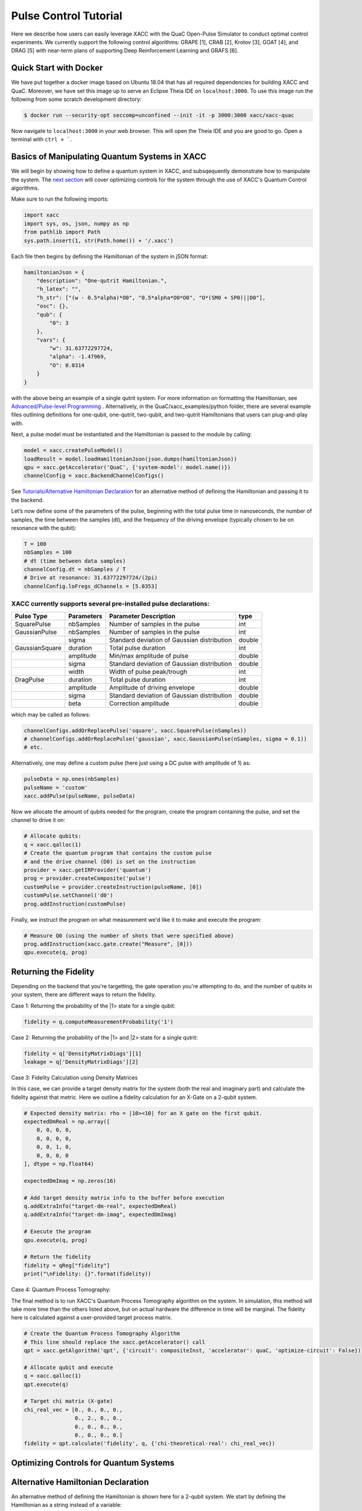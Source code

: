 Pulse Control Tutorial
=============================
Here we describe how users can easily leverage XACC with the 
QuaC Open-Pulse Simulator to conduct optimal control experiments.
We currently support the following control algorithms:
GRAPE [1], CRAB [2], Krotov [3], GOAT [4], and DRAG [5] with near-term plans of supporting Deep Reinforcement Learning
and GRAFS [6].

Quick Start with Docker
-----------------------
We have put together a docker image based on Ubuntu 18.04 that has all required
dependencies for building XACC and QuaC. Moreover, we have set this image up to serve an
Eclipse Theia IDE on ``localhost:3000``. To use this image run the following from some
scratch development directory:

.. code:: bash

   $ docker run --security-opt seccomp=unconfined --init -it -p 3000:3000 xacc/xacc-quac


Now navigate to ``localhost:3000`` in your web browser. This will open the 
Theia IDE and you are good to go. Open a terminal with ``ctrl + ```.

Basics of Manipulating Quantum Systems in XACC
----------------------------------------------
We will begin by showing how to define a quantum system in XACC, and subsqequently demonstrate how to manipulate the system. 
The `next section <https://xacc.readthedocs.io/en/latest/tutorials.html#Optimizing-Controls-for-Quantum-Systems>`_
will cover optimizing controls for the system through the use of XACC's Quantum Control algorithms. 

Make sure to run the following imports:

.. code:: python

    import xacc
    import sys, os, json, numpy as np 
    from pathlib import Path
    sys.path.insert(1, str(Path.home()) + '/.xacc')

Each file then begins by defining the Hamiltonian of the system in jSON format:

.. code:: python

    hamiltonianJson = {
        "description": "One-qutrit Hamiltonian.",
        "h_latex": "",
        "h_str": ["(w - 0.5*alpha)*O0", "0.5*alpha*O0*O0", "O*(SM0 + SP0)||D0"],
        "osc": {},
        "qub": {
            "0": 3
        },
        "vars": {
            "w": 31.63772297724,
            "alpha": -1.47969,
            "O": 0.0314
        }
    }

with the above being an example of a single qutrit system. For more information on formatting the Hamiltonian, 
see `Advanced/Pulse-level Programming <https://xacc.readthedocs.io/en/latest/advanced.html>`_ . Alternatively, 
in the QuaC/xacc_examples/python folder, there are several example files outlining definitions for one-qubit, 
one-qutrit, two-qubit, and two-qutrit Hamiltonians that users can plug-and-play with. 

Next, a pulse model must be instantiated and the Hamiltonian is passed to the module by calling:

.. code:: python

    model = xacc.createPulseModel()
    loadResult = model.loadHamiltonianJson(json.dumps(hamiltonianJson))
    qpu = xacc.getAccelerator('QuaC', {'system-model': model.name()})
    channelConfig = xacc.BackendChannelConfigs()


See `Tutorials/Alternative Hamiltonian Declaration <https://xacc.readthedocs.io/en/latest/tutorials.html#Alternative-Hamiltonian-Declaration>`_
for an alternative method of defining the Hamiltonian and passing it to the backend.

Let’s now define some of the parameters of the pulse, beginning with the total pulse time in nanoseconds, the number of samples, 
the time between the samples (dt), and the frequency of the driving envelope (typically chosen to be on resonance with the qubit):

.. code:: python

    T = 100
    nbSamples = 100
    # dt (time between data samples)
    channelConfig.dt = nbSamples / T 
    # Drive at resonance: 31.63772297724/(2pi)    
    channelConfig.loFregs_dChannels = [5.0353]

XACC currently supports several pre-installed pulse declarations:
+++++++++++++++++++++++++++++++++++++++++++++++++++++++++++++++++
+------------------------+-------------------------+---------------------------------------------+--------------------------------+
|   Pulse Type           |           Parameters    |      Parameter Description                  |       type                     |
+========================+=========================+=============================================+================================+
|   SquarePulse          | nbSamples               | Number of samples in the pulse              | int                            |
+------------------------+-------------------------+---------------------------------------------+--------------------------------+
|   GaussianPulse        | nbSamples               | Number of samples in the pulse              | int                            |
+------------------------+-------------------------+---------------------------------------------+--------------------------------+
|                        | sigma                   | Standard deviation of Gaussian distribution | double                         |
+------------------------+-------------------------+---------------------------------------------+--------------------------------+
|   GaussianSquare       | duration                | Total pulse duration                        | int                            |
+------------------------+-------------------------+---------------------------------------------+--------------------------------+
|                        | amplitude               | Min/max amplitude of pulse                  | double                         |
+------------------------+-------------------------+---------------------------------------------+--------------------------------+
|                        | sigma                   | Standard deviation of Gaussian distribution | double                         |
+------------------------+-------------------------+---------------------------------------------+--------------------------------+
|                        | width                   | Width of pulse peak/trough                  | int                            |
+------------------------+-------------------------+---------------------------------------------+--------------------------------+
|   DragPulse            | duration                | Total pulse duration                        | int                            |
+------------------------+-------------------------+---------------------------------------------+--------------------------------+
|                        | amplitude               | Amplitude of driving envelope               | double                         |
+------------------------+-------------------------+---------------------------------------------+--------------------------------+
|                        | sigma                   | Standard deviation of Gaussian distribution | double                         |
+------------------------+-------------------------+---------------------------------------------+--------------------------------+
|                        | beta                    | Correction amplitude                        | double                         |
+------------------------+-------------------------+---------------------------------------------+--------------------------------+ 

which may be called as follows:

.. code:: python 

    channelConfigs.addOrReplacePulse('square', xacc.SquarePulse(nSamples))
    # channelConfigs.addOrReplacePulse('gaussian', xacc.GaussianPulse(nSamples, sigma = 0.1))
    # etc.

Alternatively, one may define a custom pulse (here just using a DC pulse with amplitude of 1) as:

.. code:: python

    pulseData = np.ones(nbSamples)
    pulseName = 'custom'
    xacc.addPulse(pulseName, pulseData)

Now we allocate the amount of qubits needed for the program, create the program containing the pulse,
and set the channel to drive it on:

.. code:: python

    # Allocate qubits:
    q = xacc.qalloc(1)
    # Create the quantum program that contains the custom pulse
    # and the drive channel (D0) is set on the instruction
    provider = xacc.getIRProvider('quantum')
    prog = provider.createComposite('pulse')
    customPulse = provider.createInstruction(pulseName, [0])
    customPulse.setChannel('d0')
    prog.addInstruction(customPulse)

Finally, we instruct the program on what measurement we'd like it to make and execute the program:

.. code:: python 

    # Measure Q0 (using the number of shots that were specified above)
    prog.addInstruction(xacc.gate.create("Measure", [0]))
    qpu.execute(q, prog)


Returning the Fidelity
----------------------
Depending on the backend that you're targetting, the gate operation you're attempting to do, 
and the number of qubits in your system, there are different ways to return the fidelity.

Case 1: Returning the probability of the |1> state for a single qubit:

.. code:: python 

    fidelity = q.computeMeasurementProbability('1')

Case 2: Returning the probability of the |1> and |2> state for a single qutrit:

.. code:: python

    fidelity = q['DensityMatrixDiags'][1]
    leakage = q['DensityMatrixDiags'][2]

Case 3: Fidelity Calculation using Density Matrices

In this case, we can provide a target density matrix for the system (both the real and imaginary part)
and calculate the fidelity against that metric. Here we outline a fidelity calculation for an X-Gate on a 
2-qubit system. 

.. code:: python  

    # Expected density matrix: rho = |10><10| for an X gate on the first qubit. 
    expectedDmReal = np.array([
        0, 0, 0, 0,
        0, 0, 0, 0,
        0, 0, 1, 0,
        0, 0, 0, 0
    ], dtype = np.float64)
    
    expectedDmImag = np.zeros(16)
    
    # Add target density matrix info to the buffer before execution          
    q.addExtraInfo("target-dm-real", expectedDmReal)
    q.addExtraInfo("target-dm-imag", expectedDmImag)

    # Execute the program
    qpu.execute(q, prog)

    # Return the fidelity 
    fidelity = qReg["fidelity"]
    print("\nFidelity: {}".format(fidelity))

Case 4: Quantum Process Tomography:

The final method is to run XACC's Quantum Process Tomography algorithm on the system. In simulation, 
this method will take more time than the others listed above, but on actual hardware the difference 
in time will be marginal. The fidelity here is calculated against a user-provided target process matrix.

.. code:: python

    # Create the Quantum Process Tomography Algorithm
    # This line should replace the xacc.getAccelerator() call
    qpt = xacc.getAlgorithm('qpt', {'circuit': compositeInst, 'accelerator': quaC, 'optimize-circuit': False})

    # Allocate qubit and execute
    q = xacc.qalloc(1)
    qpt.execute(q)

    # Target chi matrix (X-gate)
    chi_real_vec = [0., 0., 0., 0., 
                    0., 2., 0., 0., 
                    0., 0., 0., 0.,
                    0., 0., 0., 0.]
    fidelity = qpt.calculate('fidelity', q, {'chi-theoretical-real': chi_real_vec})


Optimizing Controls for Quantum Systems
---------------------------------------


Alternative Hamiltonian Declaration
-----------------------------------
An alternative method of defining the Hamiltonian is shown here for a 2-qubit system. 
We start by defining the Hamiltonian as a string instead of a variable:

.. code:: python

    """
    {
        "description": "Two-qubit Hamiltonian",
        "h_str": ["_SUM[i,0,1,wq{i}*O{i}]", "_SUM[i,0,1,delta{i}*O{i}*(O{i}-I{i})]", "_SUM[i,0,1,omegad{i}*X{i}||D{i}]", "omegad1*X0||U0", "omegad0*X1||U1", "jq0q1*Sp0*Sm1", "jq0q1*Sm0*Sp1"],
        "osc": {},
        "qub": {
            "0": 2,
            "1": 2
        },
        "vars": {
            "wq0": 30.518812656662774, 
            "wq1": 31.238229295532093,
            "delta0": -2.011875935,
            "delta1": -2.008734343,
            "omegad0": -1.703999855,
            "omegad1": -1.703999855,
            "jq0q1": 0.011749557 
        }
    }
    """

Then, it is automatically passed to the chosen QuaC backend upon calling:
.. code:: python

    qpu = xacc.getAccelerator('QuaC:Default2Q')



[1] `Data-driven gradient algorithm for high-precision quantum control <https://journals.aps.org/pra/abstract/10.1103/PhysRevA.97.042122>`_

[2] `Chopped random-basis quantum optimization <https://journals.aps.org/pra/abstract/10.1103/PhysRevA.84.022326>`_

[3] `Control of Photochemical Branching: Novel Procedures for Finding Optimal Pulses and Global Upper Bounds <https://link.springer.com/chapter/10.1007/978-1-4899-2326-4_24>`_

[4] `Tunable, Flexible, and Efficient Optimization of Control Pulses for Practical Qubits <https://journals.aps.org/prl/abstract/10.1103/PhysRevLett.120.150401>`_

[5] `Simple Pulses for Elimination of Leakage in Weakly Nonlinear Qubits <https://journals.aps.org/prl/abstract/10.1103/PhysRevLett.103.110501>`_ 

[6] `Quantum optimal control via gradient ascent in function space and the time-bandwidth quantum speed limit <https://journals.aps.org/pra/abstract/10.1103/PhysRevA.97.062346>`_
